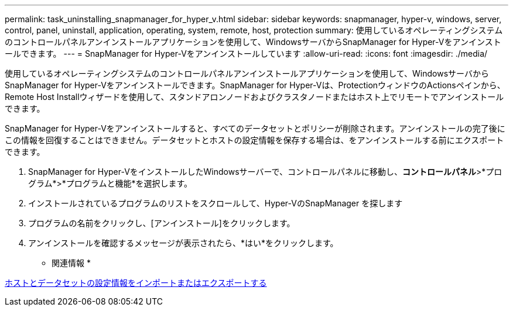---
permalink: task_uninstalling_snapmanager_for_hyper_v.html 
sidebar: sidebar 
keywords: snapmanager, hyper-v, windows, server, control, panel, uninstall, application, operating, system, remote, host, protection 
summary: 使用しているオペレーティングシステムのコントロールパネルアンインストールアプリケーションを使用して、WindowsサーバからSnapManager for Hyper-Vをアンインストールできます。 
---
= SnapManager for Hyper-Vをアンインストールしています
:allow-uri-read: 
:icons: font
:imagesdir: ./media/


[role="lead"]
使用しているオペレーティングシステムのコントロールパネルアンインストールアプリケーションを使用して、WindowsサーバからSnapManager for Hyper-Vをアンインストールできます。SnapManager for Hyper-Vは、ProtectionウィンドウのActionsペインから、Remote Host Installウィザードを使用して、スタンドアロンノードおよびクラスタノードまたはホスト上でリモートでアンインストールできます。

SnapManager for Hyper-Vをアンインストールすると、すべてのデータセットとポリシーが削除されます。アンインストールの完了後にこの情報を回復することはできません。データセットとホストの設定情報を保存する場合は、をアンインストールする前にエクスポートできます。

. SnapManager for Hyper-VをインストールしたWindowsサーバーで、コントロールパネルに移動し、*コントロールパネル*>*プログラム*>*プログラムと機能*を選択します。
. インストールされているプログラムのリストをスクロールして、Hyper-VのSnapManager を探します
. プログラムの名前をクリックし、[アンインストール]をクリックします。
. アンインストールを確認するメッセージが表示されたら、*はい*をクリックします。


* 関連情報 *

xref:task_importing_or_exporting_host_and_dataset_configuration_information.adoc[ホストとデータセットの設定情報をインポートまたはエクスポートする]
